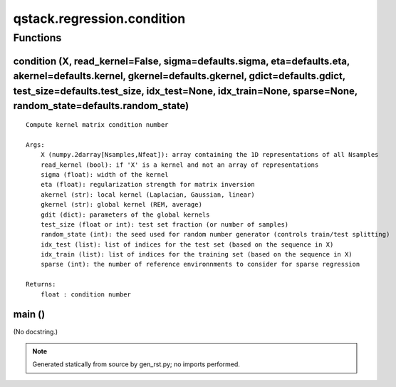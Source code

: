 qstack.regression.condition
===========================

Functions
---------

condition (X, read\_kernel=False, sigma=defaults.sigma, eta=defaults.eta, akernel=defaults.kernel, gkernel=defaults.gkernel, gdict=defaults.gdict, test\_size=defaults.test\_size, idx\_test=None, idx\_train=None, sparse=None, random\_state=defaults.random\_state)
~~~~~~~~~~~~~~~~~~~~~~~~~~~~~~~~~~~~~~~~~~~~~~~~~~~~~~~~~~~~~~~~~~~~~~~~~~~~~~~~~~~~~~~~~~~~~~~~~~~~~~~~~~~~~~~~~~~~~~~~~~~~~~~~~~~~~~~~~~~~~~~~~~~~~~~~~~~~~~~~~~~~~~~~~~~~~~~~~~~~~~~~~~~~~~~~~~~~~~~~~~~~~~~~~~~~~~~~~~~~~~~~~~~~~~~~~~~~~~~~~~~~~~~~~~~~~~~~~~~~~~

::

    Compute kernel matrix condition number

    Args:
        X (numpy.2darray[Nsamples,Nfeat]): array containing the 1D representations of all Nsamples
        read_kernel (bool): if 'X' is a kernel and not an array of representations
        sigma (float): width of the kernel
        eta (float): regularization strength for matrix inversion
        akernel (str): local kernel (Laplacian, Gaussian, linear)
        gkernel (str): global kernel (REM, average)
        gdit (dict): parameters of the global kernels
        test_size (float or int): test set fraction (or number of samples)
        random_state (int): the seed used for random number generator (controls train/test splitting)
        idx_test (list): list of indices for the test set (based on the sequence in X)
        idx_train (list): list of indices for the training set (based on the sequence in X)
        sparse (int): the number of reference environnments to consider for sparse regression

    Returns:
        float : condition number

main ()
~~~~~~~

(No docstring.)

.. note::
   Generated statically from source by gen_rst.py; no imports performed.
